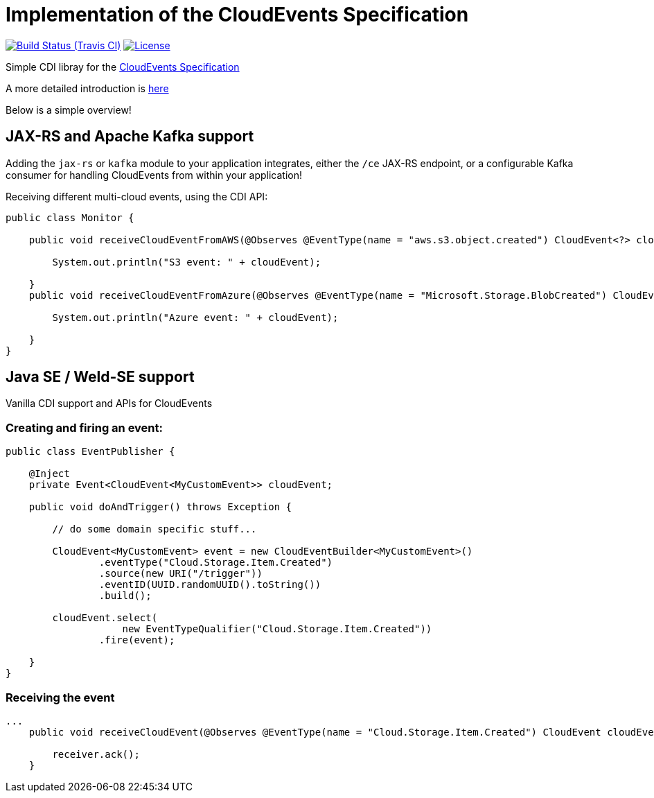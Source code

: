 = Implementation of the CloudEvents Specification 

image:https://img.shields.io/travis/project-streamzi/jcloudevents/master.svg[Build Status (Travis CI), link=https://travis-ci.org/project-streamzi/jcloudevents]
image:https://img.shields.io/:license-Apache2-blue.svg[License, link=http://www.apache.org/licenses/LICENSE-2.0]

Simple CDI libray for the link:https://github.com/cloudevents/spec[CloudEvents Specification]

A more detailed introduction is link:./introduction.md[here]

Below is a simple overview!

== JAX-RS and Apache Kafka support

Adding the `jax-rs` or `kafka` module to your application integrates, either the `/ce` JAX-RS endpoint, or a configurable Kafka consumer for handling CloudEvents from within your application!

Receiving different multi-cloud events, using the CDI API:

[source,java]
----
public class Monitor {

    public void receiveCloudEventFromAWS(@Observes @EventType(name = "aws.s3.object.created") CloudEvent<?> cloudEvent) {

        System.out.println("S3 event: " + cloudEvent);

    }
    public void receiveCloudEventFromAzure(@Observes @EventType(name = "Microsoft.Storage.BlobCreated") CloudEvent<?> cloudEvent) {

        System.out.println("Azure event: " + cloudEvent);

    }
}
----

== Java SE / Weld-SE support

Vanilla CDI support and APIs for CloudEvents

=== Creating and firing an event:

[source,java]
----
public class EventPublisher {

    @Inject
    private Event<CloudEvent<MyCustomEvent>> cloudEvent;

    public void doAndTrigger() throws Exception {

        // do some domain specific stuff...

        CloudEvent<MyCustomEvent> event = new CloudEventBuilder<MyCustomEvent>()
                .eventType("Cloud.Storage.Item.Created")
                .source(new URI("/trigger"))
                .eventID(UUID.randomUUID().toString())
                .build();

        cloudEvent.select(
                    new EventTypeQualifier("Cloud.Storage.Item.Created"))
                .fire(event);

    }
}
----

=== Receiving the event

[source,java]
----
...
    public void receiveCloudEvent(@Observes @EventType(name = "Cloud.Storage.Item.Created") CloudEvent cloudEvent) {

        receiver.ack();
    }
----
